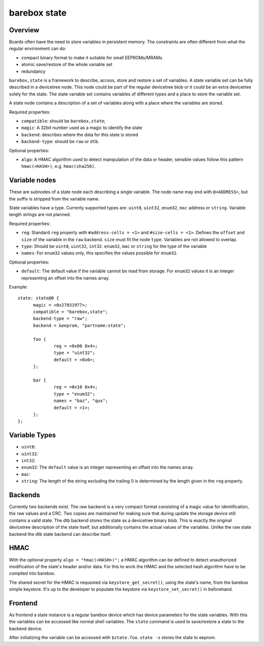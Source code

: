 .. _barebox,state:

barebox state
=============

Overview
--------


Boards often have the need to store variables in persistent memory.
The constraints are often different from what the regular environment
can do:

* compact binary format to make it suitable for small EEPROMs/MRAMs
* atomic save/restore of the whole variable set
* redundancy

``barebox,state`` is a framework to describe, access, store and
restore a set of variables. A state variable set can be fully
described in a devicetree node. This node could be part of the regular
devicetree blob or it could be an extra devicetree solely for the
state. The state variable set contains variables of different types
and a place to store the variable set.

A state node contains a description of a set of variables along with a
place where the variables are stored.

Required properties:

* ``compatible``: should be ``barebox,state``;
* ``magic``: A 32bit number used as a magic to identify the state
* ``backend``: describes where the data for this state is stored
* ``backend-type``: should be ``raw`` or ``dtb``.

Optional properties:

* ``algo``: A HMAC algorithm used to detect manipulation of the data
  or header, sensible values follow this pattern ``hmac(<HASH>)``,
  e.g. ``hmac(sha256)``.

Variable nodes
--------------

These are subnodes of a state node each describing a single
variable. The node name may end with ``@<ADDRESS>``, but the suffix is
stripped from the variable name.

State variables have a type. Currenty supported types are: ``uint8``,
``uint32``, ``enum32``, ``mac`` address or ``string``. Variable length
strings are not planned.

Required properties:

* ``reg``: Standard ``reg`` property with ``#address-cells = <1>`` and
  ``#size-cells = <1>``. Defines the ``offset`` and ``size`` of the
  variable in the ``raw`` backend. ``size`` must fit the node
  ``type``. Variables are not allowed to overlap.
* ``type``: Should be ``uint8``, ``uint32``, ``int32``. ``enum32``, ``mac``
  or ``string`` for the type of the variable
* ``names``: For ``enum32`` values only, this specifies the values
  possible for ``enum32``.

Optional properties:

* ``default``: The default value if the variable cannot be read from
  storage. For ``enum32`` values it is an integer representing an
  offset into the names array.

Example::

  state: state@0 {
  	magic = <0x27031977>;
  	compatible = "barebox,state";
  	backend-type = "raw";
  	backend = &eeprom, "partname:state";

  	foo {
		reg = <0x00 0x4>;
		type = "uint32";
  		default = <0x0>;
  	};

  	bar {
		reg = <0x10 0x4>;
		type = "enum32";
  		names = "baz", "qux";
		default = <1>;
  	};
  };

Variable Types
--------------

* ``uint8``:
* ``uint32``:
* ``int32``:
* ``enum32``: The ``default`` value is an integer representing an
  offset into the names array.
* ``mac``:
* ``string``: The length of the string excluding the trailing 0 is
  determined by the length given in the ``reg`` property.

Backends
--------

Currently two backends exist. The raw backend is a very compact format
consisting of a magic value for identification, the raw values and a
CRC. Two copies are maintained for making sure that during update the
storage device still contains a valid state. The dtb backend stores
the state as a devicetree binary blob. This is exactly the original
devicetree description of the state itself, but additionally contains
the actual values of the variables. Unlike the raw state backend the
dtb state backend can describe itself.

HMAC
----

With the optional property ``algo = "hmac(<HASH>)";`` a HMAC algorithm
can be defined to detect unauthorized modification of the state's
header and/or data. For this to work the HMAC and the selected hash
algorithm have to be compiled into barebox.

The shared secret for the HMAC is requested via
``keystore_get_secret()``, using the state's name, from the barebox
simple keystore. It's up to the developer to populate the keystore via
``keystore_set_secret()`` in beforehand.

Frontend
--------

As frontend a state instance is a regular barebox device which has
device parameters for the state variables. With this the variables can
be accessed like normal shell variables. The ``state`` command is used
to save/restore a state to the backend device.

After initializing the variable can be accessed with ``$state.foo``.
``state -s`` stores the state to eeprom.
